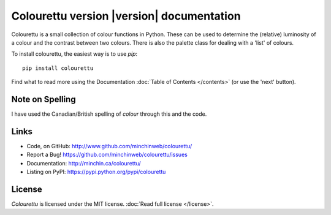 Colourettu version |version| documentation
==========================================

.. image:: colourettu-logo-4x.png
	:align: center

Colourettu is a small collection of colour functions in Python.
These can be used to determine the (relative) luminosity of a colour
and the contrast between two colours. There is also the palette class
for dealing with a 'list' of colours.

To install colourettu, the easiest way is to use `pip`::

    pip install colourettu

Find what to read more using the Documentation
:doc:`Table of Contents </contents>` (or use the 'next' button).

Note on Spelling
----------------

I have used the Canadian/British spelling of *colour* through this and
the code.

Links
-----

- Code, on GitHub: http://www.github.com/minchinweb/colourettu/
- Report a Bug! https://github.com/minchinweb/colourettu/issues
- Documentation: http://minchin.ca/colourettu/
- Listing on PyPI: https://pypi.python.org/pypi/colourettu

.. image:: https://img.shields.io/pypi/v/colourettu.svg?style=flat
    :target: https://pypi.python.org/pypi/colourettu/

.. image:: https://api.travis-ci.org/MinchinWeb/colourettu.svg?branch=master
    :target: http://travis-ci.org/MinchinWeb/colourettu

.. image:: https://coveralls.io/repos/MinchinWeb/colourettu/badge.svg?branch=master&service=github
    :target: https://coveralls.io/github/MinchinWeb/colourettu?branch=master

.. image:: https://img.shields.io/pypi/l/colourettu.svg?style=flat
    :target: https://github.com/MinchinWeb/colourettu/blob/master/LICENSE

License
-------

*Colourettu* is licensed under the MIT license. :doc:`Read full license </license>`.



..  Indices and tables
    ------------------

    * :ref:`genindex`
    * :ref:`modindex`
    * :ref:`search`

